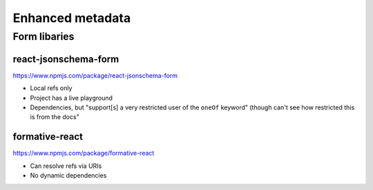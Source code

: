 Enhanced metadata
=================


Form libaries
--------------



react-jsonschema-form
^^^^^^^^^^^^^^^^^^^^^

`<https://www.npmjs.com/package/react-jsonschema-form>`_

- Local refs only
- Project has a live playground
- Dependencies, but "support[s] a very restricted user of the ``oneOf`` keyword" (though can't see how restricted this is from the docs"

formative-react
^^^^^^^^^^^^^^^

`<https://www.npmjs.com/package/formative-react>`_

- Can resolve refs via URIs
- No dynamic dependencies



